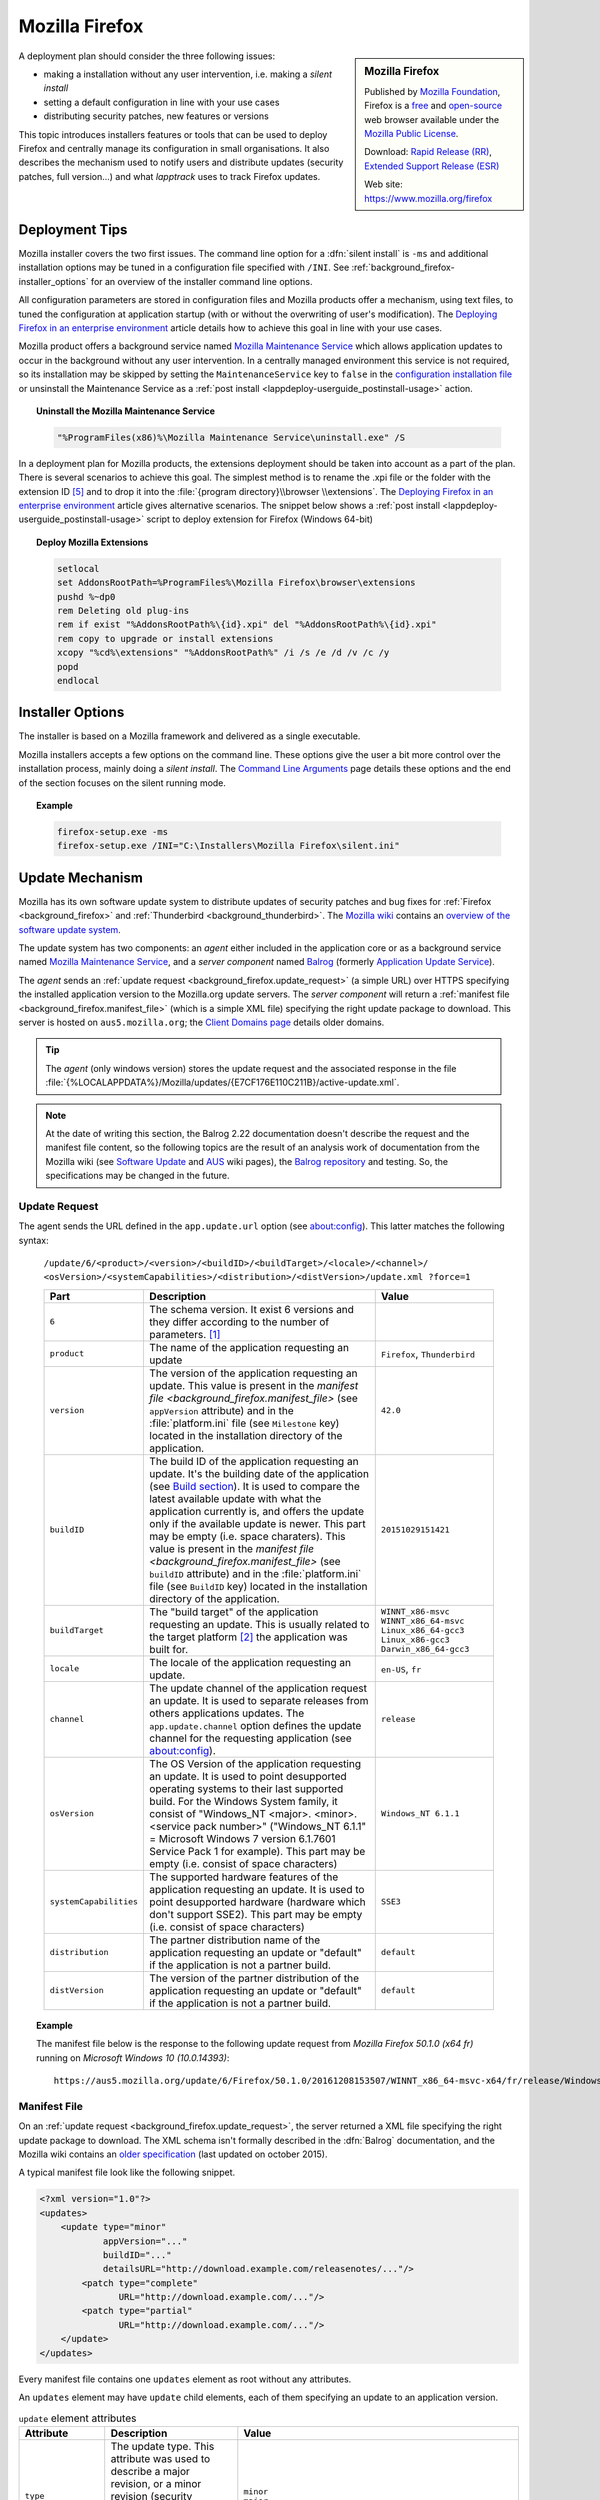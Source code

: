 .. Set the default domain and role, for limiting the markup overhead.
.. default-domain:: py
.. default-role:: any

.. _background_firefox:

Mozilla Firefox
===============
.. sectionauthor:: Frédéric MEZOU <frederic.mezou@free.fr>

.. sidebar:: Mozilla Firefox

    .. image:: firefox_logo.png
        :align: center
        :height: 83

    Published by `Mozilla Foundation <https://www.mozilla.org/en-US/foundation/>`_,
    Firefox is a `free <http://www.gnu.org/philosophy/free-sw.html>`_ and
    `open-source <http://www.opensource.org/docs/definition.php>`_ web browser
    available under the `Mozilla Public License <https://www.mozilla.org/en-US/MPL/>`_.

    Download: `Rapid Release (RR) <http://www.mozilla.org/firefox/all/>`_,
    `Extended Support Release (ESR) <https://www.mozilla.org/firefox/organizations/all.html>`_

    Web site: https://www.mozilla.org/firefox

A deployment plan should consider the three following issues:

* making a installation without any user intervention, i.e. making a `silent
  install`
* setting a default configuration in line with your use cases
* distributing security patches, new features or versions

This topic introduces installers features or tools that can be used to deploy
Firefox and centrally manage its configuration in small organisations. It also
describes the mechanism used to notify users and distribute updates (security
patches, full version...) and what `lapptrack` uses to track Firefox updates.


Deployment Tips
---------------

Mozilla installer covers the two first issues. The command line option for a
:dfn:`silent install` is ``-ms`` and additional installation options may be
tuned in a configuration file specified with ``/INI``. See
:ref:`background_firefox-installer_options` for an overview of the installer
command line options.

All configuration parameters are stored in configuration files and Mozilla
products offer a mechanism, using text files, to tuned the configuration at
application startup (with or without the overwriting of user's modification).
The `Deploying Firefox in an enterprise environment
<https://developer.mozilla.org/en-US/Firefox/Enterprise_deployment>`_ article
details how to achieve this goal in line with your use cases.

Mozilla product offers a background service named `Mozilla Maintenance Service
<https://support.mozilla.org/t5/Install-and-Update/What-is-the-Mozilla-
Maintenance-Service/ta-p/11800>`_ which allows application updates to occur in
the background without any user intervention. In a centrally managed environment
this service is not required, so its installation may be skipped by setting the
``MaintenanceService`` key to ``false`` in the `configuration installation file
<https://wiki.mozilla.org/Installer:Command_Line_Arguments>`_ or unsinstall the
Maintenance Service as a :ref:`post install
<lappdeploy-userguide_postinstall-usage>` action.

.. topic:: Uninstall the Mozilla Maintenance Service

    .. code-block:: winbatch

        "%ProgramFiles(x86)%\Mozilla Maintenance Service\uninstall.exe" /S

In a deployment plan for Mozilla products, the extensions deployment should be
taken into account as a part of the plan. There is several scenarios to achieve
this goal. The simplest method is to rename the .xpi file or the folder with the
extension ID [#emid]_ and to drop it into the :file:`{program directory}\\browser
\\extensions`. The `Deploying Firefox in an enterprise environment
<https://developer.mozilla.org/en-US/Firefox/Enterprise_deployment>`_ article
gives alternative scenarios. The snippet below shows a :ref:`post install
<lappdeploy-userguide_postinstall-usage>` script to deploy extension for Firefox
(Windows 64-bit)

.. topic:: Deploy Mozilla Extensions

    .. code-block:: winbatch

        setlocal
        set AddonsRootPath=%ProgramFiles%\Mozilla Firefox\browser\extensions
        pushd %~dp0
        rem Deleting old plug-ins
        rem if exist "%AddonsRootPath%\{id}.xpi" del "%AddonsRootPath%\{id}.xpi"
        rem copy to upgrade or install extensions
        xcopy "%cd%\extensions" "%AddonsRootPath%" /i /s /e /d /v /c /y
        popd
        endlocal


.. _background_firefox-installer_options:

Installer Options
-----------------

The installer is based on a Mozilla framework and delivered as a single
executable.

Mozilla installers accepts a few options on the command line. These options give
the user a bit more control over the installation process, mainly doing a
`silent install`. The `Command Line Arguments <https://wiki.mozilla.org/
Installer:Command_Line_Arguments>`_ page details these options and the end of
the section focuses on the silent running mode.

.. program:: firefox setup

.. option:: -ms

    make a silent install.

.. option:: /INI=<PATHNAME>

    specifies the full path name of the configuration file. When a configuration
    is specifying, the installer make a silent install.

.. topic:: Example

    .. code-block:: winbatch

        firefox-setup.exe -ms
        firefox-setup.exe /INI="C:\Installers\Mozilla Firefox\silent.ini"


Update Mechanism
----------------

Mozilla has its own software update system to distribute updates of security
patches and bug fixes for :ref:`Firefox <background_firefox>` and
:ref:`Thunderbird <background_thunderbird>`. The `Mozilla wiki
<https://wiki.mozilla.org/Main_Page>`_ contains an `overview of the software
update system <https://wiki.mozilla.org/Software_Update>`_.

The update system has two components: an *agent* either included in the
application core or as a background service named `Mozilla Maintenance Service
<https://support.mozilla.org/t5/Install-and-Update/What-is-the-Mozilla-
Maintenance-Service/ta-p/11800>`_, and a *server component* named `Balrog
<http://mozilla-balrog.readthedocs.io/en/latest/index.html>`_ (formerly
`Application Update Service <https://wiki.mozilla.org/AUS>`_).

The *agent* sends an :ref:`update request <background_firefox.update_request>`
(a simple URL) over HTTPS specifying the installed application version  to the
Mozilla.org update servers. The *server component* will return a :ref:`manifest
file <background_firefox.manifest_file>` (which is a simple XML file) specifying
the right update package to download. This server is hosted on
``aus5.mozilla.org``; the `Client Domains page <https://wiki.mozilla.org/Balrog/
Client_Domains>`_ details older domains.

.. tip:: The *agent* (only windows version) stores the update request and the
   associated response in the file
   :file:`{%LOCALAPPDATA%}/Mozilla/updates/{E7CF176E110C211B}/active-update.xml`.

.. note:: At the date of writing this section, the Balrog 2.22 documentation
   doesn't describe the request and the manifest file content, so the following
   topics are the result of an analysis work of documentation from the Mozilla
   wiki (see `Software Update <https://wiki.mozilla.org/Software_Update>`_ and
   `AUS <https://wiki.mozilla.org/AUS>`_ wiki pages), the `Balrog repository
   <https://github.com/mozilla/balrog>`_ and testing. So, the specifications may
   be changed in the future.

.. _background_firefox.update_request:


Update Request
^^^^^^^^^^^^^^

The agent sends the URL defined in the ``app.update.url`` option (see
about:config). This latter matches the following syntax:

    ``/update/6/<product>/<version>/<buildID>/<buildTarget>/<locale>/<channel>/
    <osVersion>/<systemCapabilities>/<distribution>/<distVersion>/update.xml
    ?force=1``

    .. list-table::
       :widths: 10 30 15
       :header-rows: 1

       * - Part
         - Description
         - Value
       * - ``6``
         - The schema version. It exist 6 versions and they differ according to
           the number of parameters. [#schema]_
         -
       * - ``product``
         - The name of the application requesting an update
         - ``Firefox``, ``Thunderbird``
       * - ``version``
         - The version of the application requesting an update. This value is
           present in the `manifest file <background_firefox.manifest_file>`
           (see ``appVersion`` attribute) and in the :file:`platform.ini` file
           (see ``Milestone`` key) located in the installation directory of the
           application.
         - ``42.0``
       * - ``buildID``
         - The build ID of the application requesting an update. It's the
           building date of the application (see `Build section
           <https://wiki.mozilla.org/AUS:Manual#Build>`_). It is used to compare
           the latest available update with what the application currently is,
           and offers the update only if the available update is newer. This
           part may be empty (i.e. space charaters). This value is present in
           the `manifest file <background_firefox.manifest_file>` (see
           ``buildID`` attribute) and in the :file:`platform.ini` file (see
           ``BuildID`` key) located in the installation directory of the
           application.
         - ``20151029151421``
       * - ``buildTarget``
         - The "build target" of the application requesting an update. This is
           usually related to the target platform [#mozharnes]_ the application
           was built for.
         - | ``WINNT_x86-msvc``
           | ``WINNT_x86_64-msvc``
           | ``Linux_x86_64-gcc3``
           | ``Linux_x86-gcc3``
           | ``Darwin_x86_64-gcc3``
       * - ``locale``
         - The locale of the application requesting an update.
         - ``en-US``, ``fr``
       * - ``channel``
         - The update channel of the application request an update. It is used
           to separate releases from others applications updates. The
           ``app.update.channel`` option defines the update channel for the
           requesting application (see about:config).
         - ``release``
       * - ``osVersion``
         - The OS Version of the application requesting an update. It is used to
           point desupported operating systems to their last supported build.
           For the Windows System family, it consist of "Windows_NT <major>.
           <minor>.<service pack number>" ("Windows_NT 6.1.1" = Microsoft Windows 
           7 version 6.1.7601 Service Pack 1 for example). This part may be
           empty (i.e. consist of space characters)
         - ``Windows_NT 6.1.1``
       * - ``systemCapabilities``
         - The supported hardware features of the application requesting an
           update. It is used to point desupported hardware (hardware which
           don't support SSE2). This part may be empty (i.e. consist of space
           characters)
         - ``SSE3``
       * - ``distribution``
         - The partner distribution name of the application requesting an update
           or "default" if the application is not a partner build.
         - ``default``
       * - ``distVersion``
         - The version of the partner distribution of the application requesting
           an update or "default" if the application is not a partner build.
         - ``default``

.. topic:: Example

    The manifest file below is the response to the following update request from
    *Mozilla Firefox 50.1.0 (x64 fr)* running on *Microsoft Windows 10
    (10.0.14393)*::

        https://aus5.mozilla.org/update/6/Firefox/50.1.0/20161208153507/WINNT_x86_64-msvc-x64/fr/release/Windows_NT%2010.0.0.0%20(x64)(noBug1296630v1)/SSE3/default/default/update.xml



.. _background_firefox.manifest_file:

Manifest File
^^^^^^^^^^^^^

On an :ref:`update request <background_firefox.update_request>`, the server
returned a XML file specifying the right update package to download. The XML
schema isn't formally described in the :dfn:`Balrog` documentation, and the
Mozilla wiki contains an `older specification <https://wiki.mozilla.org/
Software_Update:updates.xml_Format>`_ (last updated on october 2015).

A typical manifest file look like the following snippet.

.. code-block:: xml

    <?xml version="1.0"?>
    <updates>
        <update type="minor"
                appVersion="..."
                buildID="..."
                detailsURL="http://download.example.com/releasenotes/..."/>
            <patch type="complete"
                   URL="http://download.example.com/..."/>
            <patch type="partial"
                   URL="http://download.example.com/..."/>
        </update>
    </updates>

Every manifest file contains one ``updates`` element as root without any
attributes.

An ``updates`` element may have ``update`` child elements, each of them
specifying an update to an application version.

.. list-table:: ``update`` element attributes
   :widths: 10 30 15
   :header-rows: 1
   :name: update_attrs

   * - Attribute
     - Description
     - Value
   * - ``type``
     - The update type. This attribute was used to describe a major revision, or
       a minor revision (security releases or incremental updates). Nowadays,
       it's very rare to used anything than ``minor`` [#rule]_.
     - | ``minor``
       | ``major``
   * - ``displayVersion``
     - The application version to display. Generally, the *agent* client will
       show this in the UI.
     - ``43.0.1``
   * - ``appVersion``
     - The version of the application.
     - ``43.0.1``
   * - ``platformVersion``
     - The version of the platform (usually Gecko) that the application
       represented is built from. This attribute is deprecated [#apprelease]_
       since Gecko 51.0 and above (i.e. Firefox/Thunderbird 51.0 and above).
     - ``43.0.1``
   * - ``buildID``
     - The build ID of the application.
     - ``20151216175450``
   * - ``detailsURL``
     - The location of the release note of the application update.
     - ``https://www.mozilla.org/fr/firefox/43.0.1/releasenotes/``

An ``update`` element has at least one and no more than two ``patch`` child
elements specifying a patch file to apply to the application to update it to
that version. A patch file describes either binary differences between versions
of the application (partial patches), or complete updates that replace and
remove files as necessary (i.e. a full installer).

.. list-table:: ``patch`` element attributes
   :widths: 10 30 15
   :header-rows: 1
   :name: patch_attrs

   * - Attribute
     - Description
     - Value
   * - ``type``
     - The type of the patch file.
     - | ``complete``
       | ``partial``
   * - ``URL``
     -  The location of the patch file.
     - ``http://download.mozilla.org/?product=firefox-43.0.1-complete&amp;os=win64&amp;lang=fr``
   * - ``hashFunction``
     - The name of the hash algorithm used to calculate the ``hashValue``
       attribute.
     - ``sha512``
   * - ``hashValue``
     - The hash value of the patch file, calculated using the hash algorithm
       defined in the ``hashFunction`` attribute.
     - ``020c01ba..c7f2``
   * - size
     - The file size of the patch file expressed in bytes.
     - ``56171708``

.. topic:: Example

    The manifest file below is the response to the following update request from
    *Mozilla Firefox 42.0 (x64 fr)* running on *Microsoft Windows 7 Entreprise
    (6.1.7601 Service Pack 1 Build 7601)*::

        https://aus5.mozilla.org/update/3/Firefox/42.0/20151029151421/WINNT_x86_64-msvc-x64/fr/release/Windows_NT%206.1.1.0%20(x64)/default/default/update.xml

    .. code-block:: xml

        <?xml version="1.0"?>
        <updates>
           <update type="minor"
                   displayVersion="43.0.1"
                   appVersion="43.0.1"
                   platformVersion="43.0.1"
                   buildID="20151216175450"
                   detailsURL="https://www.mozilla.org/fr/firefox/43.0.1/releasenotes/">
               <patch type="complete"
                      URL="http://download.mozilla.org/?product=firefox-43.0.1-complete&amp;os=win64&amp;lang=fr"
                      hashFunction="sha512"
                      hashValue="020c01badf94867feb4a91b5a85b9f4ef55a9a22154f0012f89820366b300c2ed3799b0a150760775be1352fe2fee68ffb340583909bba08407086bd2927c7f2"
                      size="56171708"/>
               <patch type="partial"
                      URL="http://download.mozilla.org/?product=firefox-43.0.1-partial-42.0&amp;os=win64&amp;lang=fr"
                      hashFunction="sha512"
                      hashValue="7ad8b74561b378b50248010a9946f8abce18d0a69b8392f4f0cd64438f7cbd34343321fb835c0a53d30605ccb2f8c9f0b3bed5dd210f5c9bf6a682998c450740"
                      size="22914817"/>
           </update>
        </updates>


.. rubric:: References

.. [#schema] The expected schema are defined in the `base python module
   <https://github.com/mozilla/balrog/blob/master/auslib/web/base.py>`_ in the
   Balrog auslib.web Package
.. [#mozharnes] The expected values are defined in the `mozharness package
   <https://hg.mozilla.org/releases/mozilla-release/file/tip/testing/mozharness/
   configs/single_locale>`_.
.. [#rule] `What’s in a rule? <http://mozilla-balrog.readthedocs.io/en/latest/
   database.html#what-s-in-a-rule>`_
.. [#apprelease] `apprelease module <https://github.com/mozilla/balrog/blob/
   master/auslib/blobs/apprelease.py>`_ in the Balrog repository

.. rubric:: Footnotes

.. [#emid] an extension ID is available under "extensions" section in
   'about:support'.